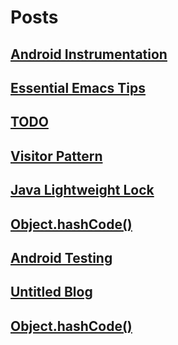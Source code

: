 
* Posts
** [[file:/home/sunway/.elisp/dotemacs/org/android_instrumentation.org][Android Instrumentation]]
   :PROPERTIES:
   :POSTID:   124
   :POST_DATE: 20110919T15:32:00+0000
   :Published: Yes
   :END:
** [[file:/home/sunway/.elisp/dotemacs/org/emacs_tips.org][Essential Emacs Tips]]
   :PROPERTIES:
   :POSTID:   121
   :POST_DATE: 20110919T15:16:00+0000
   :Published: Yes
   :END:
** [[file:/home/sunway/.elisp/dotemacs/org/todo.org][TODO]]
   :PROPERTIES:
   :POSTID:   112
   :POST_DATE: 20110918T14:42:00+0000
   :Published: Yes
   :END:
** [[file:/home/sunway/.elisp/dotemacs/org/visitor_pattern.org][Visitor Pattern]]
   :PROPERTIES:
   :POSTID:   102
   :POST_DATE: 20110917T03:43:00+0000
   :Published: Yes
   :END:
** [[file:/home/sunway/.elisp/dotemacs/org/lightweight_lock.org][Java Lightweight Lock]]
   :PROPERTIES:
   :POSTID:   98
   :POST_DATE: 20110914T15:28:00+0000
   :Published: Yes
   :END:
** [[id:o2b:ce35f977-0ab5-49b2-9adf-e091096d0dfb][Object.hashCode()]]
   :PROPERTIES:
   :POSTID:   83
   :POST_DATE: 20110912T05:59:00+0000
   :Published: Yes
   :END:
** [[id:o2b:64d13e51-6d86-422d-8490-7165ebd118d5][Android Testing]]
   :PROPERTIES:
   :POSTID:   78
   :POST_DATE: 20110313T16:00:00+0000
   :Published: No
   :END:
** [[file:/home/sunway/.elisp/dotemacs/org/test.org][Untitled Blog]]
   :PROPERTIES:
   :POSTID:   73
   :POST_DATE: 20110911T16:39:00+0000
   :Published: Yes
   :END:
** [[file:/home/sunway/.elisp/dotemacs/org/hash_code.org][Object.hashCode()]]
   :PROPERTIES:
   :POSTID:   87
   :POST_DATE: 20110912T06:03:00+0000
   :Published: Yes
   :END:
